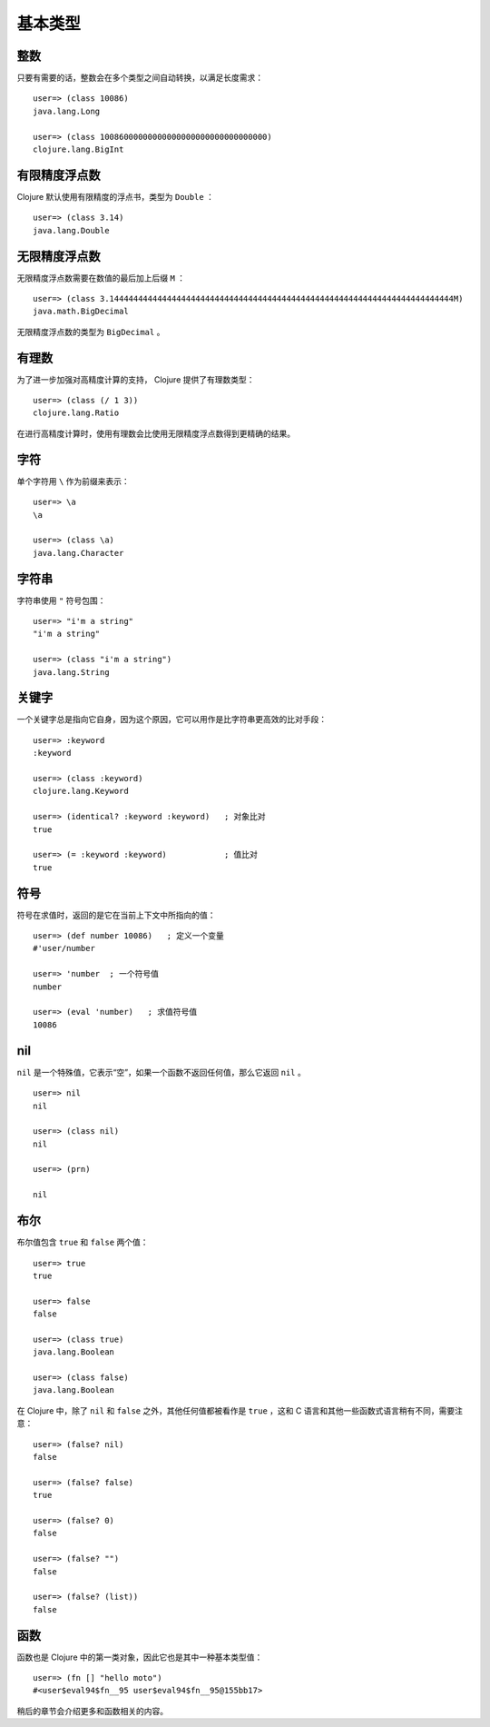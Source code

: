 .. highlight:: clojure

基本类型
==========

整数
-----

只要有需要的话，整数会在多个类型之间自动转换，以满足长度需求：

::

    user=> (class 10086)          
    java.lang.Long

    user=> (class 10086000000000000000000000000000000)
    clojure.lang.BigInt


有限精度浮点数
----------------

Clojure 默认使用有限精度的浮点书，类型为 ``Double`` ：

::

    user=> (class 3.14)
    java.lang.Double


无限精度浮点数
----------------

无限精度浮点数需要在数值的最后加上后缀 ``M`` ：

::

    user=> (class 3.144444444444444444444444444444444444444444444444444444444444444444444444M)
    java.math.BigDecimal

无限精度浮点数的类型为 ``BigDecimal`` 。


有理数
-------

为了进一步加强对高精度计算的支持， Clojure 提供了有理数类型：

::

    user=> (class (/ 1 3))
    clojure.lang.Ratio

在进行高精度计算时，使用有理数会比使用无限精度浮点数得到更精确的结果。


字符
-----

单个字符用 ``\`` 作为前缀来表示：

::

    user=> \a
    \a

    user=> (class \a)
    java.lang.Character


字符串
-------

字符串使用 ``"`` 符号包围：

::

    user=> "i'm a string"
    "i'm a string"

    user=> (class "i'm a string")
    java.lang.String


关键字
------

一个关键字总是指向它自身，因为这个原因，它可以用作是比字符串更高效的比对手段：

::

    user=> :keyword
    :keyword

    user=> (class :keyword)
    clojure.lang.Keyword

    user=> (identical? :keyword :keyword)   ; 对象比对
    true

    user=> (= :keyword :keyword)            ; 值比对
    true


符号
-----

符号在求值时，返回的是它在当前上下文中所指向的值：

::

    user=> (def number 10086)   ; 定义一个变量
    #'user/number

    user=> 'number  ; 一个符号值
    number

    user=> (eval 'number)   ; 求值符号值
    10086


nil
------

``nil`` 是一个特殊值，它表示“空”，如果一个函数不返回任何值，那么它返回 ``nil`` 。

::

    user=> nil
    nil

    user=> (class nil)
    nil

    user=> (prn)      

    nil


布尔
------

布尔值包含 ``true`` 和 ``false`` 两个值：

::

    user=> true
    true

    user=> false
    false

    user=> (class true)
    java.lang.Boolean

    user=> (class false)
    java.lang.Boolean

在 Clojure 中，除了 ``nil`` 和 ``false`` 之外，其他任何值都被看作是 ``true`` ，这和 C 语言和其他一些函数式语言稍有不同，需要注意：

::

    user=> (false? nil)
    false

    user=> (false? false)
    true

    user=> (false? 0)
    false

    user=> (false? "")
    false

    user=> (false? (list))
    false


函数
-----

函数也是 Clojure 中的第一类对象，因此它也是其中一种基本类型值：

::

    user=> (fn [] "hello moto")
    #<user$eval94$fn__95 user$eval94$fn__95@155bb17>

稍后的章节会介绍更多和函数相关的内容。
